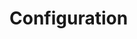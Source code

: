 #+TTILE: Samba server configuration
#+AUTHOR: 
#+REVEAL_TRANS: linear
#+OPTIONS: num:nil toc:nil

* Configuration

